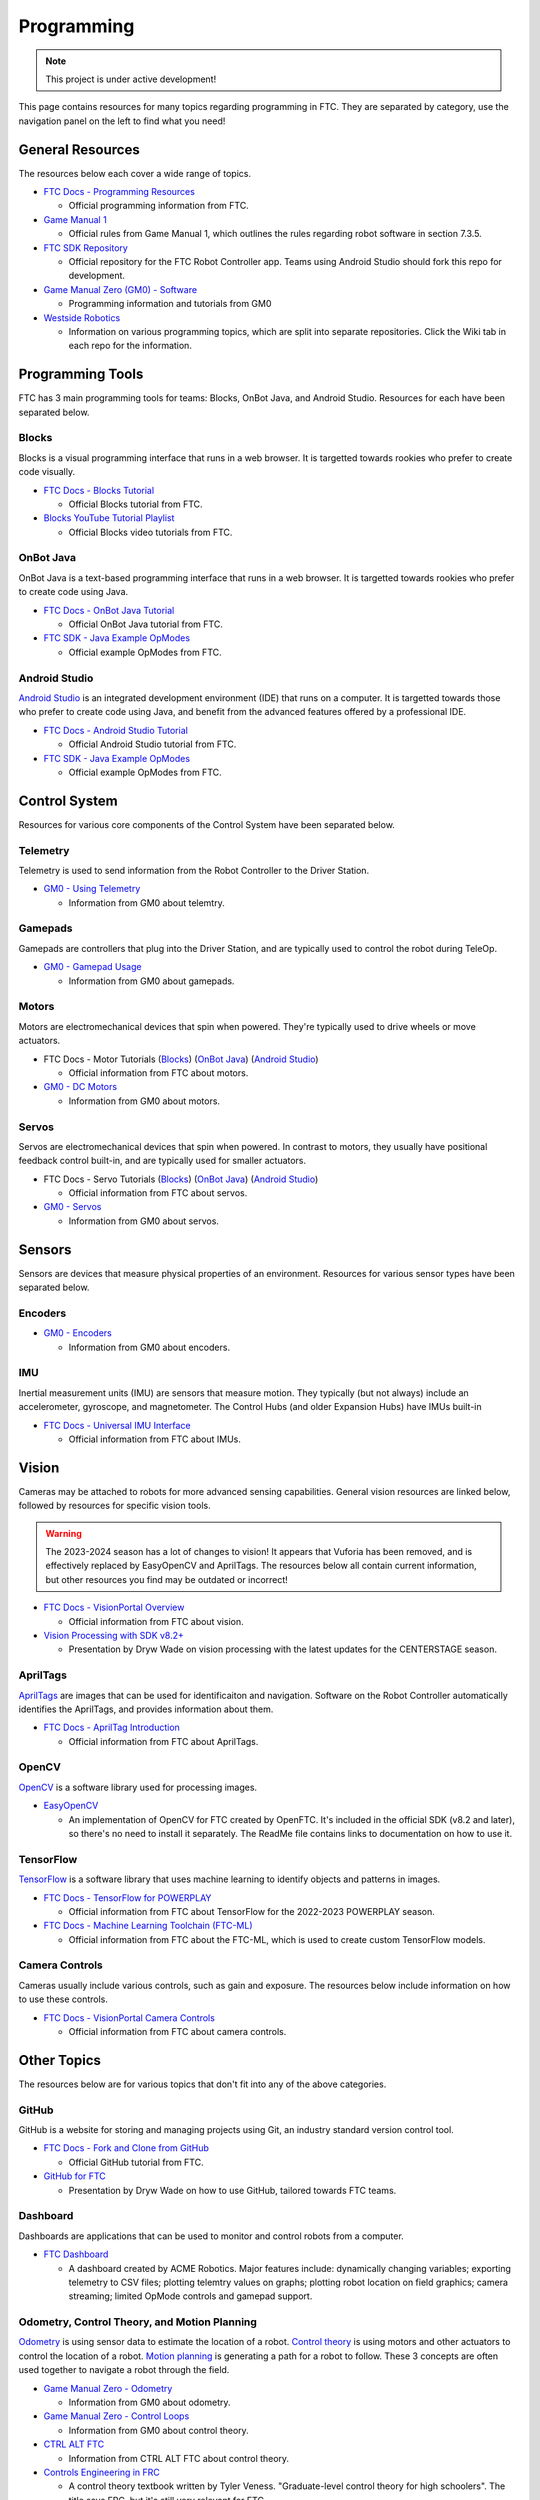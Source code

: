 Programming
################################################################################

.. note::

   This project is under active development!

This page contains resources for many topics regarding programming in FTC. They are separated by category, use the navigation panel on the left to find what you need!

General Resources
********************************************************************************

The resources below each cover a wide range of topics.

* `FTC Docs - Programming Resources <https://ftc-docs.firstinspires.org/en/latest/programming_resources/index.html>`_

  * Official programming information from FTC.

* `Game Manual 1 <https://www.firstinspires.org/sites/default/files/uploads/resource_library/ftc/game-manual-part-1-traditional-events.pdf>`_

  * Official rules from Game Manual 1, which outlines the rules regarding robot software in section 7.3.5.

* `FTC SDK Repository <https://github.com/FIRST-Tech-Challenge/FtcRobotController/>`_

  * Official repository for the FTC Robot Controller app. Teams using Android Studio should fork this repo for development.

* `Game Manual Zero (GM0) - Software <https://gm0.org/en/latest/docs/software/index.html>`_

  * Programming information and tutorials from GM0

* `Westside Robotics <https://github.com/WestsideRobotics?tab=repositories>`_

  * Information on various programming topics, which are split into separate repositories. Click the Wiki tab in each repo for the information.

.. TODO - Are these relevant to include in this section?
.. * `ACME Robotics <https://github.com/acmerobotics>`_

..   * FTC Team #8367, who have created a number of tools and resources for FTC teams.

.. * `OpenFTC <https://github.com/OpenFTC>`_

..   * A group who make tools and resources for FTC teams.

Programming Tools
********************************************************************************

FTC has 3 main programming tools for teams: Blocks, OnBot Java, and Android Studio. Resources for each have been separated below.

Blocks
================================================================================

Blocks is a visual programming interface that runs in a web browser. It is targetted towards rookies who prefer to create code visually.

* `FTC Docs - Blocks Tutorial <https://ftc-docs.firstinspires.org/en/latest/programming_resources/blocks/Blocks-Tutorial.html>`_

  * Official Blocks tutorial from FTC.

* `Blocks YouTube Tutorial Playlist  <https://www.youtube.com/playlist?list=PLEuGrYl8iBm4A4yrRcatGcK7q0od0LYov>`_

  * Official Blocks video tutorials from FTC.

OnBot Java
================================================================================

OnBot Java is a text-based programming interface that runs in a web browser.  It is targetted towards rookies who prefer to create code using Java.

* `FTC Docs - OnBot Java Tutorial <https://ftc-docs.firstinspires.org/en/latest/programming_resources/onbot_java/OnBot-Java-Tutorial.html>`_

  * Official OnBot Java tutorial from FTC.

* `FTC SDK - Java Example OpModes <https://github.com/FIRST-Tech-Challenge/FtcRobotController/tree/master/FtcRobotController/src/main/java/org/firstinspires/ftc/robotcontroller/external/samples>`_

  * Official example OpModes from FTC.

Android Studio
================================================================================

`Android Studio <https://developer.android.com/studio>`_ is an integrated development environment (IDE) that runs on a computer. It is targetted towards those who prefer to create code using Java, and benefit from the advanced features offered by a professional IDE.

* `FTC Docs - Android Studio Tutorial <https://ftc-docs.firstinspires.org/en/latest/programming_resources/android_studio_java/Android-Studio-Tutorial.html>`_

  * Official Android Studio tutorial from FTC.

* `FTC SDK - Java Example OpModes <https://github.com/FIRST-Tech-Challenge/FtcRobotController/tree/master/FtcRobotController/src/main/java/org/firstinspires/ftc/robotcontroller/external/samples>`_

  * Official example OpModes from FTC.

Control System
********************************************************************************

Resources for various core components of the Control System have been separated below.

Telemetry
================================================================================

Telemetry is used to send information from the Robot Controller to the Driver Station.

* `GM0 - Using Telemetry <https://gm0.org/en/latest/docs/software/tutorials/using-telemetry.html>`_

  * Information from GM0 about telemtry.

Gamepads
================================================================================

Gamepads are controllers that plug into the Driver Station, and are typically used to control the robot during TeleOp.

* `GM0 - Gamepad Usage <https://gm0.org/en/latest/docs/software/tutorials/gamepad.html>`_

  * Information from GM0 about gamepads.

Motors
================================================================================

Motors are electromechanical devices that spin when powered. They're typically used to drive wheels or move actuators.

* FTC Docs - Motor Tutorials (`Blocks <https://ftc-docs.firstinspires.org/en/latest/programming_resources/tutorial_specific/blocks/creating_op_modes/Writing-an-Op-Mode-with-FTC-Blocks.html#controlling-a-dc-motor>`_) (`OnBot Java <https://ftc-docs.firstinspires.org/en/latest/programming_resources/tutorial_specific/onbot_java/creating_op_modes/Creating-and-Running-an-Op-Mode-%28OnBot-Java%29.html#modifying-your-op-mode-to-control-a-motor>`_) (`Android Studio <https://ftc-docs.firstinspires.org/en/latest/programming_resources/tutorial_specific/android_studio/creating_op_modes/Creating-and-Running-an-Op-Mode-%28Android-Studio%29.html#modifying-your-op-mode-to-control-a-motor>`_)

  * Official information from FTC about motors.

* `GM0 - DC Motors <https://gm0.org/en/latest/docs/software/getting-started/common-hardware-components.html#dc-motor>`_

  * Information from GM0 about motors.

Servos
================================================================================

Servos are electromechanical devices that spin when powered. In contrast to motors, they usually have positional feedback control built-in, and are typically used for smaller actuators.

* FTC Docs - Servo Tutorials (`Blocks <https://ftc-docs.firstinspires.org/en/latest/programming_resources/tutorial_specific/blocks/controlling_a_servo/Controlling-a-Servo-%28Blocks%29.html>`_) (`OnBot Java <https://ftc-docs.firstinspires.org/en/latest/programming_resources/tutorial_specific/onbot_java/controlling_a_servo/Controlling-a-Servo-%28OnBot-Java%29.html>`_) (`Android Studio <https://ftc-docs.firstinspires.org/en/latest/programming_resources/tutorial_specific/android_studio/controlling_a_servo/Controlling-a-Servo-%28Android-Studio%29.html>`_)

  * Official information from FTC about servos.

* `GM0 - Servos <https://gm0.org/en/latest/docs/software/getting-started/common-hardware-components.html#servo>`_

  * Information from GM0 about servos.

Sensors
********************************************************************************

Sensors are devices that measure physical properties of an environment. Resources for various sensor types have been separated below.

Encoders
================================================================================

* `GM0 - Encoders <https://gm0.org/en/latest/docs/software/getting-started/common-hardware-components.html#encoders>`_

  * Information from GM0 about encoders.

IMU
================================================================================

Inertial measurement units (IMU) are sensors that measure motion. They typically (but not always) include an accelerometer, gyroscope, and magnetometer. The Control Hubs (and older Expansion Hubs) have IMUs built-in

* `FTC Docs - Universal IMU Interface <https://ftc-docs.firstinspires.org/en/latest/programming_resources/imu/imu.html>`_

  * Official information from FTC about IMUs.

.. TODO - Find resources for these
.. Touch Sensors and Switches
.. ================================================================================

.. Touch sensors and switches are sensors that simply close a circuit when pressed.

.. Light and Color Sensors
.. ================================================================================

.. Light sensors measure the amount of light hitting them. Color sensors include mulitple light sensors that separate the light by color.

Vision
********************************************************************************

Cameras may be attached to robots for more advanced sensing capabilities. General vision resources are linked below, followed by resources for specific vision  tools.

.. warning:: 
  The 2023-2024 season has a lot of changes to vision! It appears that Vuforia has been removed, and is effectively replaced by EasyOpenCV and AprilTags. The resources below all contain current information, but other resources you find may be outdated or incorrect!

* `FTC Docs - VisionPortal Overview <https://ftc-docs.firstinspires.org/en/latest/apriltag/vision_portal/visionportal_overview/visionportal-overview.html>`_

  * Official information from FTC about vision.

* `Vision Processing with SDK v8.2+ <https://docs.google.com/presentation/d/1KKlYTDN4WyL9vDXlfunLhxbBkZV-hXTvc2ahiO8EnWc/edit?usp=sharing>`_

  * Presentation by Dryw Wade on vision processing with the latest updates for the CENTERSTAGE season.

.. TODO - Add back once updated with latest vision updates: https://github.com/gamemanual0/gm0/issues/370
.. * `Game Manual Zero <https://gm0.org/en/latest/docs/software/tutorials/vision.html>`_

AprilTags
================================================================================

`AprilTags <https://april.eecs.umich.edu/software/apriltag>`_ are images that can be used for identificaiton and navigation. Software on the Robot Controller automatically identifies the AprilTags, and provides information about them.

* `FTC Docs - AprilTag Introduction <https://ftc-docs.firstinspires.org/en/latest/apriltag/vision_portal/apriltag_intro/apriltag-intro.html>`_

  * Official information from FTC about AprilTags.

OpenCV
================================================================================

`OpenCV <https://opencv.org/>`_ is a software library used for processing images.

* `EasyOpenCV <https://github.com/OpenFTC/EasyOpenCV>`_

  * An implementation of OpenCV for FTC created by OpenFTC. It's included in the official SDK (v8.2 and later), so there's no need to install it separately. The ReadMe file contains links to documentation on how to use it.

.. TODO - check whether this is still relevant
.. * `SkyStone Guide <https://gist.github.com/oakrc/12a7b5223df0cb55d7c1288ce96a6ab7>`_

TensorFlow
================================================================================

`TensorFlow <https://www.tensorflow.org/lite/>`_ is a software library that uses machine learning to identify objects and patterns in images.

* `FTC Docs - TensorFlow for POWERPLAY <https://ftc-docs.firstinspires.org/en/latest/programming_resources/vision/tensorflow_pp_2022/tensorflow_pp_2022.html>`_

  * Official information from FTC about TensorFlow for the 2022-2023 POWERPLAY season.

* `FTC Docs - Machine Learning Toolchain (FTC-ML) <https://ftc-docs.firstinspires.org/en/latest/ftc_ml/index.html>`_

  * Official information from FTC about the FTC-ML, which is used to create custom TensorFlow models.

Camera Controls
================================================================================

Cameras usually include various controls, such as gain and exposure. The resources below include information on how to use these controls.

* `FTC Docs - VisionPortal Camera Controls <https://ftc-docs.firstinspires.org/en/latest/apriltag/vision_portal/visionportal_camera_controls/visionportal-camera-controls.html>`_

  * Official information from FTC about camera controls.

.. TODO - check whether this is still relevant
.. * `Westside Robotics <https://github.com/WestsideRobotics/FTC-Webcam/wiki>`_

Other Topics
********************************************************************************

The resources below are for various topics that don't fit into any of the above categories.

GitHub
================================================================================

GitHub is a website for storing and managing projects using Git, an industry standard version control tool.

* `FTC Docs - Fork and Clone from GitHub <https://ftc-docs.firstinspires.org/en/latest/programming_resources/tutorial_specific/android_studio/fork_and_clone_github_repository/Fork-and-Clone-From-GitHub.html>`_

  * Official GitHub tutorial from FTC.

* `GitHub for FTC <https://docs.google.com/presentation/d/11RdAygfw98YmKc6gS-EA5yM0k_ny_Q1GNnq1rbWOgJo/edit?usp=sharing>`_

  * Presentation by Dryw Wade on how to use GitHub, tailored towards FTC teams.

Dashboard
================================================================================

Dashboards are applications that can be used to monitor and control robots from a computer.

* `FTC Dashboard <https://acmerobotics.github.io/ftc-dashboard/>`_

  * A dashboard created by ACME Robotics. Major features include: dynamically changing variables; exporting telemetry to CSV files; plotting telemtry values on graphs; plotting robot location on field graphics; camera streaming; limited OpMode controls and gamepad support.

Odometry, Control Theory, and Motion Planning
================================================================================

`Odometry <https://en.wikipedia.org/wiki/Odometry>`_ is using sensor data to estimate the location of a robot. `Control theory <https://en.wikipedia.org/wiki/Control_theory>`_ is using motors and other actuators to control the location of a robot. `Motion planning <https://en.wikipedia.org/wiki/Motion_planning>`_ is generating a path for a robot to follow. These 3 concepts are often used together to navigate a robot through the field.

* `Game Manual Zero - Odometry <https://gm0.org/en/latest/docs/software/concepts/odometry.html>`_

  * Information from GM0 about odometry.

* `Game Manual Zero - Control Loops <https://gm0.org/en/latest/docs/software/concepts/control-loops.html>`_

  * Information from GM0 about control theory.

* `CTRL ALT FTC <https://www.ctrlaltftc.com/>`_

  * Information from CTRL ALT FTC about control theory.

* `Controls Engineering in FRC <https://file.tavsys.net/control/controls-engineering-in-frc.pdf>`_

  * A control theory textbook written by Tyler Veness. "Graduate-level control theory for high schoolers". The title says FRC, but it's still very relevant for FTC.

* `Road Runner <https://learnroadrunner.com/>`_

  * A software library created by ACME Robotics for FTC teams that implements odometry, control theory, and motion planning all in one package. It is typically used for navigation around the field during autonomous.

Power Monitoring
================================================================================

The Rev Control/Expansion Hubs contains several power monitoring features, such as battery voltage and current consumption. The resources below provide information on how to use these features.

* `Westside Robotics - Power Monitoring <https://github.com/WestsideRobotics/FTC-Power-Monitoring/wiki>`_

  * Information from Westside Robotics about power monitoring with the Rev Control/Expansion Hubs.
